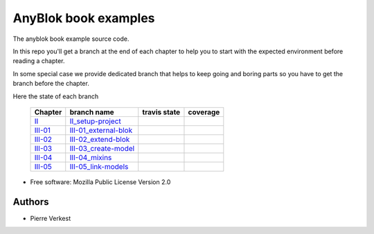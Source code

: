 =====================
AnyBlok book examples
=====================

The anyblok book example source code.

In this repo you'll get a branch at the end of each chapter to help
you to start with the expected environment before reading a chapter.

In some special case we provide dedicated branch that helps to keep
going and boring parts so you have to get the branch before the chapter.

Here the state of each branch

 ========= ========================= ================= ===================
  Chapter   branch name              travis state       coverage
 ========= ========================= ================= ===================
 II_       II_setup-project_         |II-travis|       |II-coverage|
 III-01_   III-01_external-blok_     |III-01-travis|   |III-01-coverage|
 III-02_   III-02_extend-blok_       |III-02-travis|   |III-02-coverage|
 III-03_   III-03_create-model_      |III-03-travis|   |III-03-coverage|
 III-04_   III-04_mixins_            |III-04-travis|   |III-04-coverage|
 III-05_   III-05_link-models_       |III-05-travis|   |III-05-coverage|
 ========= ========================= ================= ===================


* Free software: Mozilla Public License Version 2.0

Authors
-------

* Pierre Verkest



.. _II: https://anyblok.gitbooks.io/anyblok-book/content/en/02_project/
.. _II_setup-project: https://github.com/AnyBlok/anyblok-book-examples/tree/II_setup-project
.. |II-travis| image:: https://travis-ci.org/AnyBlok/anyblok-book-examples.svg?branch=II_setup-project
    :target: https://travis-ci.org/AnyBlok/anyblok-book-examples
    :alt: Build status
.. |II-coverage| image:: https://coveralls.io/repos/github/AnyBlok/anyblok-book-examples/badge.svg?branch=II_setup-project
    :target: https://coveralls.io/github/AnyBlok/anyblok-book-examples?branch=II_setup-project
    :alt: Coverage

.. _III-01: https://anyblok.gitbooks.io/anyblok-book/content/en/03_blok/01_external_blok.html
.. _III-01_external-blok: https://github.com/AnyBlok/anyblok-book-examples/tree/III-01_external-blok
.. |III-01-travis| image:: https://travis-ci.org/AnyBlok/anyblok-book-examples.svg?branch=III-01_external-blok
    :target: https://travis-ci.org/AnyBlok/anyblok-book-examples
    :alt: Build status
.. |III-01-coverage| image:: https://coveralls.io/repos/github/AnyBlok/anyblok-book-examples/badge.svg?branch=III-01_external-blok
    :target: https://coveralls.io/github/AnyBlok/anyblok-book-examples?branch=III-01_external-blok
    :alt: Coverage

.. _III-02: https://anyblok.gitbooks.io/anyblok-book/content/en/03_blok/02_extend_blok.html
.. _III-02_extend-blok: https://github.com/AnyBlok/anyblok-book-examples/tree/III-02_extend-blok
.. |III-02-travis| image:: https://travis-ci.org/AnyBlok/anyblok-book-examples.svg?branch=III-02_extend-blok
    :target: https://travis-ci.org/AnyBlok/anyblok-book-examples
    :alt: Build status
.. |III-02-coverage| image:: https://coveralls.io/repos/github/AnyBlok/anyblok-book-examples/badge.svg?branch=III-02_extend-blok
    :target: https://coveralls.io/github/AnyBlok/anyblok-book-examples?branch=III-02_extend-blok
    :alt: Coverage

.. _III-03: https://anyblok.gitbooks.io/anyblok-book/content/en/03_blok/03_create_model.html
.. _III-03_create-model: https://github.com/AnyBlok/anyblok-book-examples/tree/III-03_create-model
.. |III-03-travis| image:: https://travis-ci.org/AnyBlok/anyblok-book-examples.svg?branch=III-03_create-model
    :target: https://travis-ci.org/AnyBlok/anyblok-book-examples
    :alt: Build status
.. |III-03-coverage| image:: https://coveralls.io/repos/github/AnyBlok/anyblok-book-examples/badge.svg?branch=III-03_create-model
    :target: https://coveralls.io/github/AnyBlok/anyblok-book-examples?branch=III-03_create-model
    :alt: Coverage

.. _III-04: https://anyblok.gitbooks.io/anyblok-book/content/en/03_blok/04_mixins.html
.. _III-04_mixins: https://github.com/AnyBlok/anyblok-book-examples/tree/III-04_mixins
.. |III-04-travis| image:: https://travis-ci.org/AnyBlok/anyblok-book-examples.svg?branch=III-04_mixins
    :target: https://travis-ci.org/AnyBlok/anyblok-book-examples
    :alt: Build status
.. |III-04-coverage| image:: https://coveralls.io/repos/github/AnyBlok/anyblok-book-examples/badge.svg?branch=III-04_mixins
    :target: https://coveralls.io/github/AnyBlok/anyblok-book-examples?branch=III-04_mixins
    :alt: Coverage

.. _III-05: https://anyblok.gitbooks.io/anyblok-book/content/en/03_blok/05_link_models.html
.. _III-05_link-models: https://github.com/AnyBlok/anyblok-book-examples/tree/III-05_link-models
.. |III-05-travis| image:: https://travis-ci.org/AnyBlok/anyblok-book-examples.svg?branch=III-05_link-models
    :target: https://travis-ci.org/AnyBlok/anyblok-book-examples
    :alt: Build status
.. |III-05-coverage| image:: https://coveralls.io/repos/github/AnyBlok/anyblok-book-examples/badge.svg?branch=III-05_link-models
    :target: https://coveralls.io/github/AnyBlok/anyblok-book-examples?branch=III-05_link-models
    :alt: Coverage

